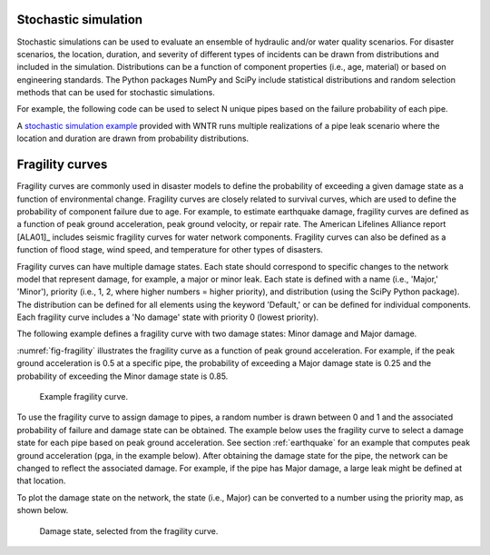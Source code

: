 .. raw:: latex

    \clearpage

.. _stochastic_simulation:

Stochastic simulation
===============================

Stochastic simulations can be used to evaluate an ensemble of hydraulic and/or water quality 
scenarios.  For disaster scenarios, the location, duration, and severity of different types of incidents
can be drawn from distributions and included in the simulation.  
Distributions can be a function of component properties (i.e., age, material) or 
based on engineering standards.
The Python packages NumPy and SciPy include statistical distributions and random selection methods that can be used for stochastic
simulations.  

For example, the following code can be used to select N unique pipes 
based on the failure probability of each pipe.

.. doctest::
    :hide:

    >>> import numpy as np
    >>> np.random.seed(12343)
		
.. doctest::

    >>> pipe_names = ['pipe1', 'pipe2', 'pipe3', 'pipe4']
    >>> failure_probability = [0.10, 0.20, 0.30, 0.40]
    >>> N = 2
    >>> selected_pipes = np.random.choice(pipe_names, N, replace=False, p=failure_probability)
				     
A `stochastic simulation example <https://github.com/USEPA/WNTR/blob/master/examples/stochastic_simulation.py>`_ provided with WNTR runs multiple realizations 
of a pipe leak scenario where the location and duration are drawn from probability 
distributions.

Fragility curves
===============================
Fragility curves are commonly used in disaster models to define the probability 
of exceeding a given damage state as a function of environmental change.
Fragility curves are closely related to survival curves, which are used to define the probability of component failure due to age.  
For example, to estimate earthquake damage, fragility curves are defined as a function of peak
ground acceleration, peak ground velocity, or repair rate.  
The American Lifelines Alliance report [ALA01]_
includes seismic fragility curves for water network components.
Fragility curves can also
be defined as a function of flood stage, wind speed, and temperature for other
types of disasters.  

Fragility curves can have multiple damage states.  
Each state should correspond to specific changes to the network model that represent damage, for example, a major or minor leak.
Each state is defined with a name (i.e., 'Major,' 'Minor'), 
priority (i.e., 1, 2, where higher numbers = higher priority), 
and distribution (using the SciPy Python package).
The distribution can be defined for all elements using the keyword 'Default,'
or can be defined for individual components.
Each fragility curve includes a 'No damage' state with priority 0 (lowest priority).

The following example defines a fragility curve with two damage states: Minor damage and Major damage.

.. doctest::
    :hide:

    >>> import wntr
    >>> np.random.seed(12343)
    >>> try:
    ...    wn = wntr.network.model.WaterNetworkModel('../examples/networks/Net3.inp')
    ... except:
    ...    wn = wntr.network.model.WaterNetworkModel('examples/networks/Net3.inp')
		
.. doctest::

    >>> from scipy.stats import lognorm
    >>> FC = wntr.scenario.FragilityCurve()
    >>> FC.add_state('Minor', 1, {'Default': lognorm(0.5,scale=0.3)})
    >>> FC.add_state('Major', 2, {'Default': lognorm(0.5,scale=0.7)}) 
    >>> wntr.graphics.plot_fragility_curve(FC, xlabel='Peak Ground Acceleration (g)')

:numref:`fig-fragility` illustrates the fragility curve as a function of peak ground acceleration.  
For example, if the peak ground acceleration is 0.5 at 
a specific pipe, the probability of exceeding a Major damage state is 0.25 and the probability
of exceeding the Minor damage state is 0.85.  

.. _fig-fragility:
.. figure:: figures/fragility_curve.png
   :width: 800
   :alt: Fragility curve

   Example fragility curve.

To use the fragility curve to assign damage to pipes, a random number is drawn between 0 and 1 and the associated probability of failure and damage state can be obtained.  
The example below uses the fragility curve to select a damage state for each pipe based on peak ground acceleration.  See section :ref:`earthquake` 
for an example that computes peak ground acceleration (pga, in the example below).
After obtaining the damage state for the pipe, the network can be changed to reflect the associated damage.
For example, if the pipe has Major damage, a large leak might be defined at that location.

.. doctest::
    :hide:
	
    >>> wn = wntr.morph.scale_node_coordinates(wn, 1000)
    >>> epicenter = (32000,15000) # x,y location
    >>> magnitude = 6.5 # Richter scale
    >>> depth = 10000 # m, shallow depth
    >>> earthquake = wntr.scenario.Earthquake(epicenter, magnitude, depth)
    >>> distance = earthquake.distance_to_epicenter(wn, element_type=wntr.network.Pipe)
    >>> pga = earthquake.pga_attenuation_model(distance)  

.. doctest::

    >>> failure_probability = FC.cdf_probability(pga)
    >>> damage_state = FC.sample_damage_state(failure_probability)

To plot the damage state on the network, the state (i.e., Major) can be converted to a number using the priority map, as shown below.

.. doctest::

    >>> priority_map = FC.get_priority_map()
    >>> damage_value = damage_state.map(priority_map)
    >>> custom_cmp = wntr.graphics.custom_colormap(3, ['grey', 'royalblue', 'darkorange'])
    >>> wntr.graphics.plot_network(wn, link_attribute=damage_value, node_size=0, link_width=2,
    ...     link_cmap=custom_cmp, title='Damage state: 0=None, 1=Minor, 2=Major') # doctest: +ELLIPSIS
    (<matplotlib.collections.PathCollection object ...
   
.. _fig-damage-state:
.. figure:: figures/damage_state.png
   :width: 640
   :alt: Damage state

   Damage state, selected from the fragility curve.
	